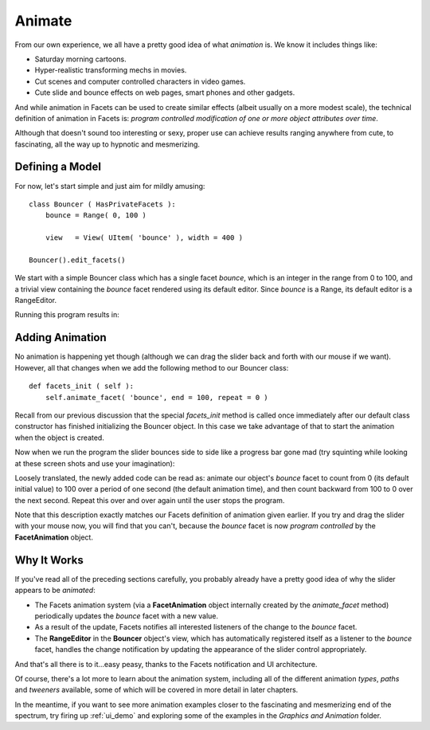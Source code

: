 .. _tao_animate:

Animate
=======

From our own experience, we all have a pretty good idea of what *animation* is.
We know it includes things like:

* Saturday morning cartoons.
* Hyper-realistic transforming mechs in movies.
* Cut scenes and computer controlled characters in video games.
* Cute slide and bounce effects on web pages, smart phones and other gadgets.

And while animation in Facets can be used to create similar effects (albeit
usually on a more modest scale), the technical definition of animation in Facets
is: *program controlled modification of one or more object attributes over
time*.

Although that doesn't sound too interesting or sexy, proper use can achieve
results ranging anywhere from cute, to fascinating, all the way up to hypnotic
and mesmerizing.

Defining a Model
----------------

For now, let's start simple and just aim for mildly amusing::

    class Bouncer ( HasPrivateFacets ):
        bounce = Range( 0, 100 )

        view   = View( UItem( 'bounce' ), width = 400 )

    Bouncer().edit_facets()

We start with a simple Bouncer class which has a single facet *bounce*, which is
an integer in the range from 0 to 100, and a trivial view containing the
*bounce* facet rendered using its default editor. Since *bounce* is a Range, its
default editor is a RangeEditor.

Running this program results in:

.. image:: images/tao_animate1.jpg

Adding Animation
----------------

No animation is happening yet though (although we can drag the slider back and
forth with our mouse if we want). However, all that changes when we add the
following method to our Bouncer class::

    def facets_init ( self ):
        self.animate_facet( 'bounce', end = 100, repeat = 0 )

Recall from our previous discussion that the special *facets_init* method is
called once immediately after our default class constructor has finished
initializing the Bouncer object. In this case we take advantage of that to
start the animation when the object is created.

Now when we run the program the slider bounces side to side like a progress bar
gone mad (try squinting while looking at these screen shots and use your
imagination):

.. image:: images/tao_animate2.jpg

.. image:: images/tao_animate3.jpg

.. image:: images/tao_animate4.jpg

Loosely translated, the newly added code can be read as: animate our object's
*bounce* facet to count from 0 (its default initial value) to 100 over a period
of one second (the default animation time), and then count backward from 100 to
0 over the next second. Repeat this over and over again until the user stops the
program.

Note that this description exactly matches our Facets definition of animation
given earlier. If you try and drag the slider with your mouse now, you will find
that you can't, because the *bounce* facet is now *program controlled* by the
**FacetAnimation** object.

Why It Works
------------

If you've read all of the preceding sections carefully, you probably already
have a pretty good idea of why the slider appears to be *animated*:

* The Facets animation system (via a **FacetAnimation** object internally
  created by the *animate_facet* method) periodically updates the *bounce* facet
  with a new value.
* As a result of the update, Facets notifies all interested listeners of the
  change to the *bounce* facet.
* The **RangeEditor** in the **Bouncer** object's view, which has automatically
  registered itself as a listener to the *bounce* facet, handles the change
  notification by updating the appearance of the slider control appropriately.

And that's all there is to it...easy peasy, thanks to the Facets notification
and UI architecture.

Of course, there's a lot more to learn about the animation system, including all
of the different animation *types*, *paths* and *tweeners* available, some of
which will be covered in more detail in later chapters.

In the meantime, if you want to see more animation examples closer to the
fascinating and mesmerizing end of the spectrum, try firing up :ref:`ui_demo`
and exploring some of the examples in the *Graphics and Animation* folder.
